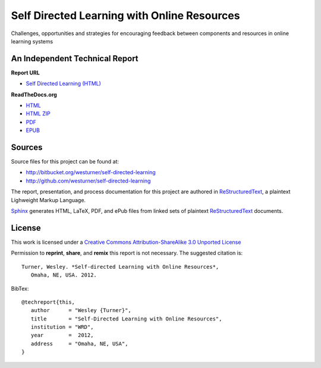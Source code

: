 Self Directed Learning with Online Resources
=============================================
Challenges,
opportunities
and strategies
for encouraging feedback
between components and resources
in online learning systems


An Independent Technical Report
---------------------------------
.. :date: 2012
.. :author: Wesley Turner
.. :title: Self Directed Learning with Online Resources

**Report URL**

* `Self Directed Learning (HTML) <http://westurner.github.com/self-directed-learning>`_

**ReadTheDocs.org**

* `HTML <http://self-directed-learning.readthedocs.org>`_
* `HTML ZIP <http://media.readthedocs.org/htmlzip/self-directed-learning/self-directed-learning.zip>`_
* `PDF <http://media.readthedocs.org/pdf/self-directed-learning/latest/self-directed-learning.pdf>`_
* `EPUB <http://media.readthedocs.org/epub/self-directed-learning/latest/self-directed-learning.epub>`_

Sources
--------
Source files for this project can be found at:

* http://bitbucket.org/westurner/self-directed-learning
* http://github.com/westurner/self-directed-learning

The report, presentation, and process documentation for this project
are authored in `ReStructuredText`_, a plaintext Lighweight Markup
Language.

`Sphinx`_ generates HTML, LaTeX, PDF, and ePub files
from linked sets of plaintext `ReStructuredText`_ documents.

.. _ReStructuredText: http://en.wikipedia.org/wiki/ReStructuredText
.. _Sphinx: http://sphinx-doc.org


License
---------
This work is licensed under a `Creative Commons Attribution-ShareAlike 3.0
Unported License <http://creativecommons.org/licenses/by-sa/3.0/deed.en_US>`_

.. image:: https://bitbucket.org/westurner/self-directed-learning/raw/c4e0a416a51537a2564b0156864a4ba2e59806fc/_static/cc_sa_3.0_88x31.png 
   :align: center
   :target: http://creativecommons.org/licenses/by-sa/3.0/deed.en_US

Permission to **reprint**, **share**, and **remix** this
report is not necessary. The suggested citation is::

   Turner, Wesley. *Self-directed Learning with Online Resources*,
      Omaha, NE, USA. 2012.

BibTex::

   @techreport{this,
      author      = "Wesley {Turner}",
      title       = "Self-Directed Learning with Online Resources",
      institution = "WRD",
      year        =  2012,
      address     = "Omaha, NE, USA",
   }
